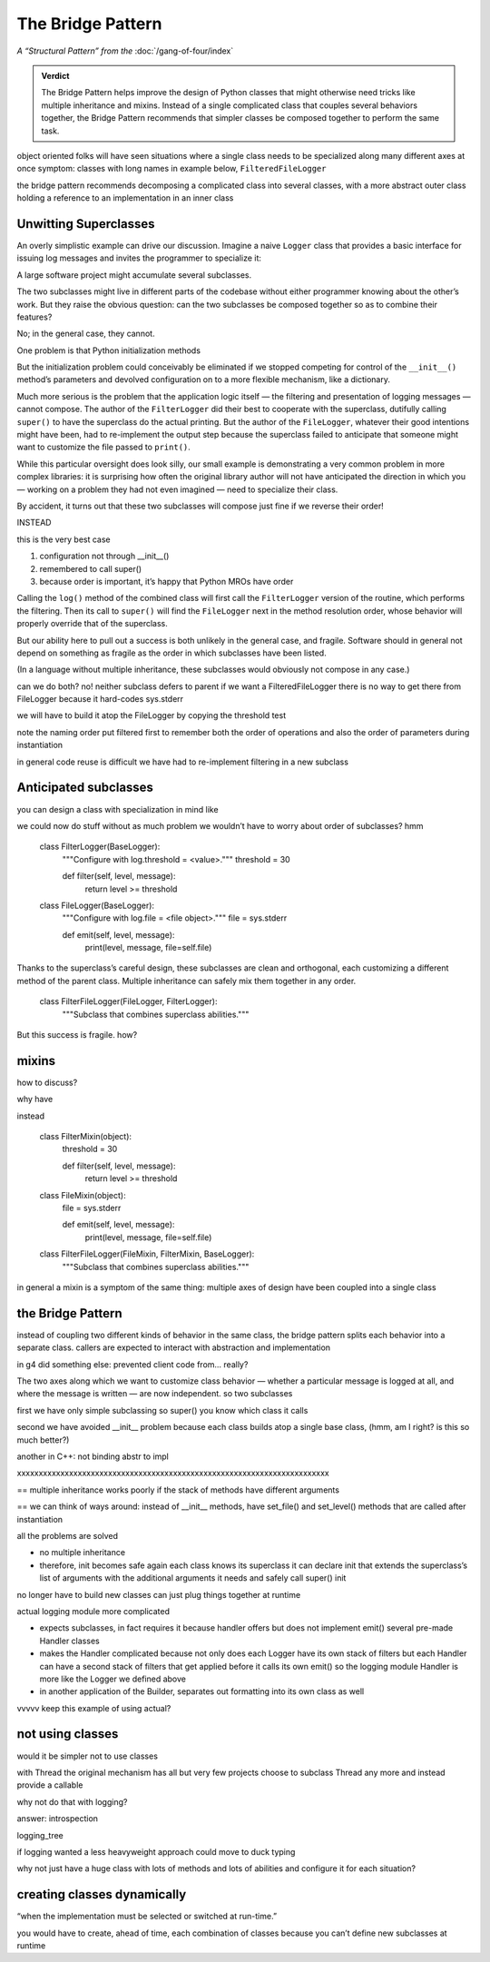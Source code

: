 
====================
 The Bridge Pattern
====================

.. todo make sure I say complicated not complex

*A “Structural Pattern” from the* :doc:`/gang-of-four/index`

.. admonition:: Verdict

   The Bridge Pattern helps improve the design of Python classes
   that might otherwise need tricks like multiple inheritance and mixins.
   Instead of a single complicated class
   that couples several behaviors together,
   the Bridge Pattern recommends
   that simpler classes be composed together
   to perform the same task.

object oriented folks will have seen situations
where a single class needs to be specialized
along many different axes at once
symptom: classes with long names
in example below, ``FilteredFileLogger``

the bridge pattern
recommends decomposing a complicated class
into several classes,
with a more abstract outer class
holding a reference to an implementation in an inner class

Unwitting Superclasses
======================

An overly simplistic example can drive our discussion.
Imagine a naive ``Logger`` class
that provides a basic interface for issuing log messages
and invites the programmer to specialize it:

.. testcode::

    import sys

    class Logger(object):
        def log(self, level, message):
            print(level, message, file=sys.stderr)

A large software project might accumulate several subclasses.

The two subclasses might live in different parts of the codebase
without either programmer knowing about the other’s work.
But they raise the obvious question:
can the two subclasses be composed together
so as to combine their features?

No; in the general case, they cannot.

One problem is that Python initialization methods


But the initialization problem could conceivably be eliminated
if we stopped competing for control
of the ``__init__()`` method’s parameters
and devolved configuration on to a more flexible mechanism,
like a dictionary.

Much more serious is the problem
that the application logic itself —
the filtering and presentation of logging messages —
cannot compose.
The author of the ``FilterLogger``
did their best to cooperate with the superclass,
dutifully calling ``super()`` to have the superclass
do the actual printing.
But the author of the ``FileLogger``,
whatever their good intentions might have been,
had to re-implement the output step
because the superclass failed to anticipate
that someone might want to customize the file passed to ``print()``.

While this particular oversight does look silly,
our small example is demonstrating a very common problem
in more complex libraries:
it is surprising how often the original library author
will not have anticipated the direction
in which you —
working on a problem they had not even imagined —
need to specialize their class.

By accident,
it turns out
that these two subclasses will compose just fine
if we reverse their order!

INSTEAD

.. testcode::

    # One developer specialized the idea of a Logger:

    class FilterLogger(Logger):
        """Configure with log.threshold = <value>."""
        threshold = 30

        def log(self, level, message):
            if level >= threshold:
                super().log(level, message)

    # Somewhere else, another developer defined:

    class FileLogger(Logger):
        """Configure with log.file = <file object>."""
        file = sys.stderr

        def log(self, level, message):
            print(level, message, file=self.file)

this is the very best case

1. configuration not through __init__()

2. remembered to call super()

3. because order is important, it’s happy that Python MROs have order

Calling the ``log()`` method of the combined class
will first call the ``FilterLogger`` version of the routine,
which performs the filtering.
Then its call to ``super()``
will find the ``FileLogger`` next in the method resolution order,
whose behavior will properly override that of the superclass.

But our ability here
to pull out a success is both unlikely in the general case,
and fragile.
Software should in general not depend on something as fragile
as the order in which subclasses have been listed.

(In a language without multiple inheritance,
these subclasses would obviously not compose in any case.)


can we do both?
no!
neither subclass defers to parent
if we want a FilteredFileLogger
there is no way to get there from FileLogger
because it hard-codes sys.stderr

we will have to build it atop the FileLogger
by copying the threshold test

.. testcode::

    class FilteredFileLogger(FilterLogger, FileLogger):
        """Subclass that combines superclass abilities."""

note the naming order
put filtered first to remember both the order of operations
and also the order of parameters during instantiation

in general code reuse is difficult
we have had to re-implement filtering
in a new subclass

Anticipated subclasses
======================

you can design a class
with specialization in mind
like

.. testcode::

    class BaseLogger(object):
        def log(self, level, message):
            if self.filter(level, message):
                self.emit(level, message)

        def filter(self, level, message):
            return True

        def emit(self, level, message):
            print(level, message, file=sys.stderr)

we could now do stuff without as much problem
we wouldn’t have to worry about order of subclasses?
hmm

    class FilterLogger(BaseLogger):
        """Configure with log.threshold = <value>."""
        threshold = 30

        def filter(self, level, message):
            return level >= threshold

    class FileLogger(BaseLogger):
        """Configure with log.file = <file object>."""
        file = sys.stderr

        def emit(self, level, message):
            print(level, message, file=self.file)

Thanks to the superclass’s careful design,
these subclasses are clean and orthogonal,
each customizing a different method of the parent class.
Multiple inheritance can safely mix them together in any order.

    class FilterFileLogger(FileLogger, FilterLogger):
        """Subclass that combines superclass abilities."""

But this success is fragile.
how?

mixins
======

how to discuss?

why have

instead

    class FilterMixin(object):
        threshold = 30

        def filter(self, level, message):
            return level >= threshold

    class FileMixin(object):
        file = sys.stderr

        def emit(self, level, message):
            print(level, message, file=self.file)



    class FilterFileLogger(FileMixin, FilterMixin, BaseLogger):
        """Subclass that combines superclass abilities."""

in general a mixin is a symptom of the same thing:
multiple axes of design
have been coupled into a single class

the Bridge Pattern
==================

instead of coupling two different kinds of behavior in the same class,
the bridge pattern
splits each behavior into a separate class.
callers are expected to interact with
abstraction and implementation

in g4 did something else:
prevented client code from... really?

.. testcode::

    class Logger(object):
        def __init__(self, handler):
            self.handler = handler

        def log(self, level, message):
            self.handler(level, message)

    class Handler(object):
        def log(self, level, message):
            print(level, message, file=sys.stderr)

The two axes along which we want to customize class behavior —
whether a particular message is logged at all,
and where the message is written —
are now independent.
so two subclasses

.. testcode::

    class FilterLogger(object):
        def __init__(self, handler, level):
            self.level = level
            super().__init__()

        def log(self, level, message):
            if level >= foo:
                super().log(level, message)

    class FileHandler(object):
        def __init__(self, file):
            self.file = file
            super().__init__()

        def log(self, level, message):
            print(level, message, file=self.file)

first we have only simple subclassing
so super() you know which class it calls

second we have avoided __init__ problem
because each class builds atop a single base class,
(hmm, am I right? is this so much better?)

another in C++: not binding abstr to impl

.. testcode::

    logfile = open('/tmp/app.log', 'a')
    log = FilterLogger(FileHandler(logfile), 30)

xxxxxxxxxxxxxxxxxxxxxxxxxxxxxxxxxxxxxxxxxxxxxxxxxxxxxxxxxxxxxxxxxxxxxxxx

== multiple inheritance works poorly
if the stack of methods have different arguments

== we can think of ways around: instead of __init__ methods,
have set_file() and set_level() methods
that are called after instantiation

all the problems are solved

- no multiple inheritance

- therefore, init becomes safe again
  each class knows its superclass
  it can declare init that extends the superclass’s list of arguments
  with the additional arguments it needs
  and safely call super() init



no longer have to build new classes
can just plug things together at runtime



actual logging module more complicated

- expects subclasses, in fact requires it
  because handler offers but does not implement emit()
  several pre-made Handler classes

- makes the Handler complicated
  because not only does each Logger have its own stack of filters
  but each Handler can have a second stack of filters
  that get applied before it calls its own emit()
  so the logging module Handler
  is more like the Logger we defined above

- in another application of the Builder,
  separates out formatting into its own class as well



vvvvv keep this example of using actual?

..  from logging import getLogger
    import logging

    log = getLogger('example')

    class FileHandler(logging.Handler):
        def __init__(self, file):
            self.file = file
            super().__init__()

        def emit(self, record):
            print(self.file)
            print(repr(record))
            print(repr(record), file=self.file)

    fh = FileHandler(open('/tmp/log.txt', 'w'))
    log.addHandler(fh)
    log.error('Warning!')



not using classes
=================

would it be simpler not to use classes

with Thread the original mechanism has all but
very few projects choose to subclass Thread any more
and instead provide a callable

why not do that with logging?

.. testcode::

    def make_filter(threshold):
        def filter(level, message):
            for level, message in messages:
                if level < messages:
                    yield level, message
        return filter



answer: introspection



logging_tree

if logging wanted a less heavyweight approach
could move to duck typing


why not just have a huge class with lots of methods
and lots of abilities and configure it for each situation?

creating classes dynamically
============================

“when the implementation must be selected or switched at run-time.”

you would have to create, ahead of time,
each combination of classes
because you can’t define new subclasses at runtime

..
   2^n

   except that you can, because this is Python

   type(classname, superclasses, attributes_dict)

   checkboxes = [
       ('Filter?', FilterMixin),
       ('File?', FileMixin),
   ]

   answers = [True, False]

   superclasses = [BaseLogger]

   for answer, (name, mixin) in zip(answers, checkboxes):
       if answer:
           superclasses.append(mixin)

   new_class = type('DynamicLogger', superclasses, {})
